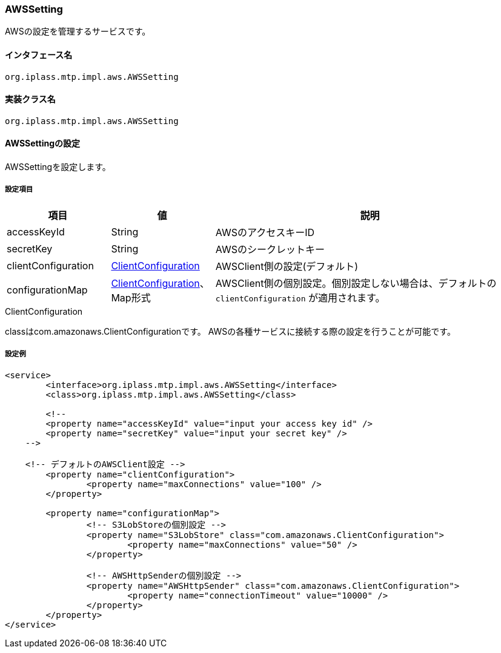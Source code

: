 [[AWSSetting]]
=== [.eeonly]#AWSSetting#
AWSの設定を管理するサービスです。

==== インタフェース名
----
org.iplass.mtp.impl.aws.AWSSetting
----


==== 実装クラス名
----
org.iplass.mtp.impl.aws.AWSSetting
----


==== AWSSettingの設定
AWSSettingを設定します。

===== 設定項目
[cols="1,1,3", options="header"]
|===
| 項目 | 値 | 説明
| accessKeyId | String | AWSのアクセスキーID
| secretKey | String | AWSのシークレットキー
| clientConfiguration | <<ClientConfiguration>> | AWSClient側の設定(デフォルト)
| configurationMap | <<ClientConfiguration>>、Map形式 | AWSClient側の個別設定。個別設定しない場合は、デフォルトの `clientConfiguration` が適用されます。
|===

[[ClientConfiguration]]
.ClientConfiguration
classはcom.amazonaws.ClientConfigurationです。
AWSの各種サービスに接続する際の設定を行うことが可能です。

===== 設定例
[source, xml]
----
<service>
	<interface>org.iplass.mtp.impl.aws.AWSSetting</interface>
	<class>org.iplass.mtp.impl.aws.AWSSetting</class>

	<!--
	<property name="accessKeyId" value="input your access key id" />
	<property name="secretKey" value="input your secret key" />
    -->

    <!-- デフォルトのAWSClient設定 -->
	<property name="clientConfiguration">
		<property name="maxConnections" value="100" />
	</property>
	
	<property name="configurationMap">
		<!-- S3LobStoreの個別設定 -->
		<property name="S3LobStore" class="com.amazonaws.ClientConfiguration">
			<property name="maxConnections" value="50" />
		</property>

		<!-- AWSHttpSenderの個別設定 -->
		<property name="AWSHttpSender" class="com.amazonaws.ClientConfiguration">
			<property name="connectionTimeout" value="10000" />
		</property>
	</property>
</service>
----